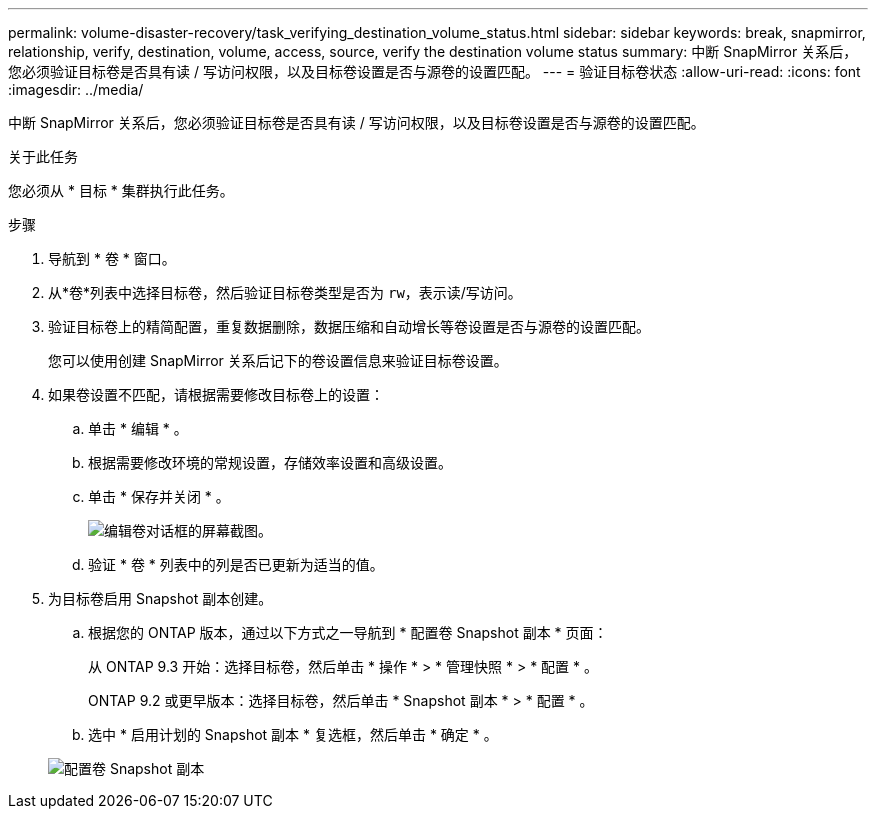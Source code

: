 ---
permalink: volume-disaster-recovery/task_verifying_destination_volume_status.html 
sidebar: sidebar 
keywords: break, snapmirror, relationship, verify, destination, volume, access, source, verify the destination volume status 
summary: 中断 SnapMirror 关系后，您必须验证目标卷是否具有读 / 写访问权限，以及目标卷设置是否与源卷的设置匹配。 
---
= 验证目标卷状态
:allow-uri-read: 
:icons: font
:imagesdir: ../media/


[role="lead"]
中断 SnapMirror 关系后，您必须验证目标卷是否具有读 / 写访问权限，以及目标卷设置是否与源卷的设置匹配。

.关于此任务
您必须从 * 目标 * 集群执行此任务。

.步骤
. 导航到 * 卷 * 窗口。
. 从*卷*列表中选择目标卷，然后验证目标卷类型是否为 `rw`，表示读/写访问。
. 验证目标卷上的精简配置，重复数据删除，数据压缩和自动增长等卷设置是否与源卷的设置匹配。
+
您可以使用创建 SnapMirror 关系后记下的卷设置信息来验证目标卷设置。

. 如果卷设置不匹配，请根据需要修改目标卷上的设置：
+
.. 单击 * 编辑 * 。
.. 根据需要修改环境的常规设置，存储效率设置和高级设置。
.. 单击 * 保存并关闭 * 。
+
image::../media/volume_edit_dest_vol_unix.gif[编辑卷对话框的屏幕截图。]

.. 验证 * 卷 * 列表中的列是否已更新为适当的值。


. 为目标卷启用 Snapshot 副本创建。
+
.. 根据您的 ONTAP 版本，通过以下方式之一导航到 * 配置卷 Snapshot 副本 * 页面：
+
从 ONTAP 9.3 开始：选择目标卷，然后单击 * 操作 * > * 管理快照 * > * 配置 * 。

+
ONTAP 9.2 或更早版本：选择目标卷，然后单击 * Snapshot 副本 * > * 配置 * 。

.. 选中 * 启用计划的 Snapshot 副本 * 复选框，然后单击 * 确定 * 。


+
image::../media/configure_snapshot_policy.gif[配置卷 Snapshot 副本]



